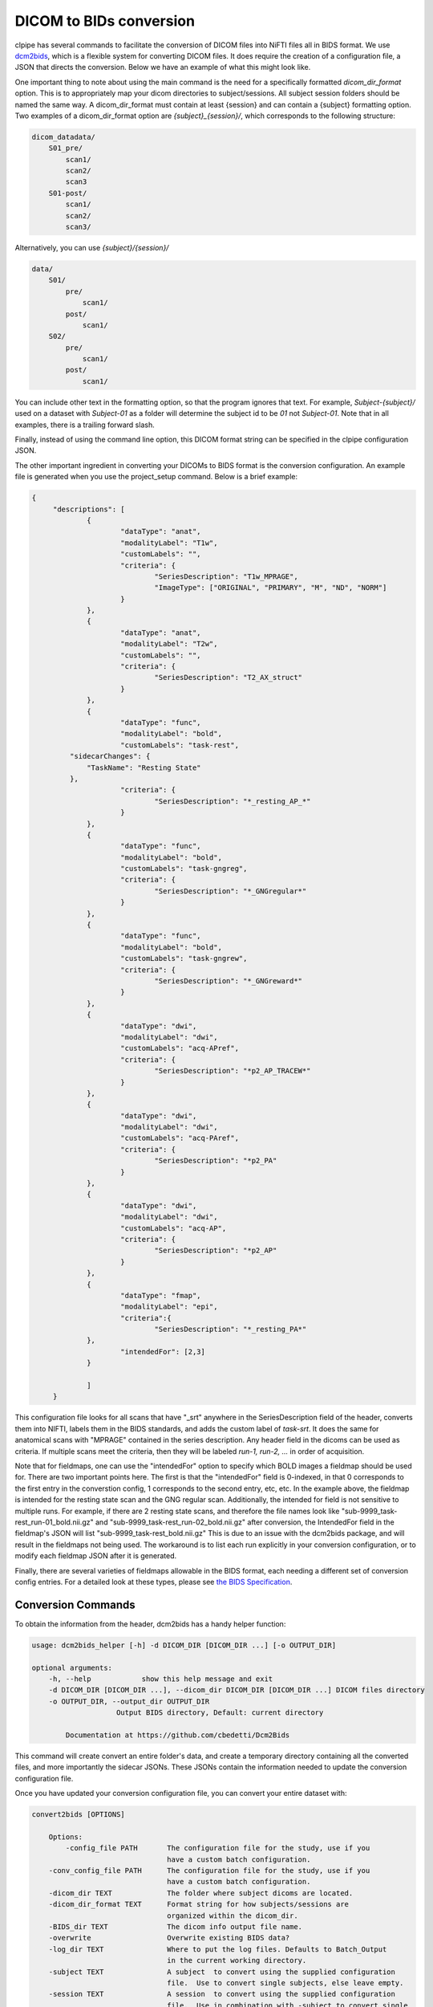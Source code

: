========================
DICOM to BIDs conversion
========================

clpipe has several commands to facilitate the conversion of DICOM files into NiFTI files all in BIDS format. We use `dcm2bids <https://github.com/UNFmontreal/Dcm2Bids>`_, which is a flexible system for converting DICOM files. It does require the creation of a configuration file, a JSON that directs the conversion. Below we have an example of what this might look like.

One important thing to note about using the main command is the need for a specifically formatted `dicom_dir_format` option. This is to appropriately map your dicom directories to subject/sessions. All subject session folders should be named the same way. A dicom_dir_format must contain at least {session} and can contain a {subject} formatting option.  Two examples of a dicom_dir_format option are `{subject}_{session}/`, which corresponds to the following structure:

.. code-block:: console

    dicom_datadata/
        S01_pre/
            scan1/
            scan2/
            scan3
        S01-post/
            scan1/
            scan2/
            scan3/

Alternatively, you can use `{subject}/{session}/`

.. code-block:: console

    data/
        S01/
            pre/
                scan1/
            post/
                scan1/
        S02/
            pre/
                scan1/
            post/
                scan1/


You can include other text in the formatting option, so that the program ignores that text. For example, `Subject-{subject}/` used on a dataset with `Subject-01` as a folder will determine the subject id to be `01` not `Subject-01`. Note that in all examples, there is a trailing forward slash.

Finally, instead of using the command line option, this  DICOM format string can be specified in the clpipe configuration JSON.

The other important ingredient in converting your DICOMs to BIDS format is the conversion configuration. An example file is generated when you use the project_setup command. Below is a brief example:

.. code-block:: json

   {
	"descriptions": [
		{
			"dataType": "anat",
			"modalityLabel": "T1w",
			"customLabels": "",
			"criteria": {
				"SeriesDescription": "T1w_MPRAGE",
				"ImageType": ["ORIGINAL", "PRIMARY", "M", "ND", "NORM"]
			}
		},
		{
			"dataType": "anat",
			"modalityLabel": "T2w",
			"customLabels": "",
			"criteria": {
				"SeriesDescription": "T2_AX_struct"
			}
		},
		{
			"dataType": "func",
			"modalityLabel": "bold",
			"customLabels": "task-rest",
            "sidecarChanges": {
                "TaskName": "Resting State"
            },
			"criteria": {
				"SeriesDescription": "*_resting_AP_*"
			}
		},
		{
			"dataType": "func",
			"modalityLabel": "bold",
			"customLabels": "task-gngreg",
			"criteria": {
				"SeriesDescription": "*_GNGregular*"
			}
		},
		{
			"dataType": "func",
			"modalityLabel": "bold",
			"customLabels": "task-gngrew",
			"criteria": {
				"SeriesDescription": "*_GNGreward*"
			}
		},
		{
			"dataType": "dwi",
			"modalityLabel": "dwi",
			"customLabels": "acq-APref",
			"criteria": {
				"SeriesDescription": "*p2_AP_TRACEW*"
			}
		},
		{
			"dataType": "dwi",
			"modalityLabel": "dwi",
			"customLabels": "acq-PAref",
			"criteria": {
				"SeriesDescription": "*p2_PA"
			}
		},
		{
			"dataType": "dwi",
			"modalityLabel": "dwi",
			"customLabels": "acq-AP",
			"criteria": {
				"SeriesDescription": "*p2_AP"
			}
		},
        	{
            		"dataType": "fmap",
            		"modalityLabel": "epi",
            		"criteria":{
                		"SeriesDescription": "*_resting_PA*"
            	},
            		"intendedFor": [2,3]
        	}
		
		]
	}

This configuration file looks for all scans that have "_srt" anywhere in the SeriesDescription field of the header, converts them into NIFTI, labels them in the BIDS standards, and adds the custom label of `task-srt`. It does the same for anatomical scans with "MPRAGE" contained in the series description. Any header field in the dicoms can be used as criteria. If multiple scans meet the criteria, then they will be labeled `run-1, run-2, ...` in order of acquisition.

Note that for fieldmaps, one can use the "intendedFor" option to specify which BOLD images a fieldmap should be used for. There are two important points here. The first is that the "intendedFor" field is 0-indexed, in that 0 corresponds to the first entry in the converstion config, 1 corresponds to the second entry, etc, etc. In the example above, the fieldmap is intended for the resting state scan and the GNG regular scan. Additionally, the intended for field is not sensitive to multiple runs. For example, if there are 2 resting state scans, and therefore the file names look like "sub-9999_task-rest_run-01_bold.nii.gz" and "sub-9999_task-rest_run-02_bold.nii.gz" after conversion, the IntendedFor field in the fieldmap's JSON will list "sub-9999_task-rest_bold.nii.gz" This is due to an issue with the dcm2bids package, and will result in the fieldmaps not being used. The workaround is to list each run explicitly in your conversion configuration, or to modify each fieldmap JSON after it is generated.

Finally, there are several varieties of fieldmaps allowable in the BIDS format, each needing a different set of conversion config entries. For a detailed look at these types, please see `the BIDS Specification <https://bids-specification.readthedocs.io/en/stable/04-modality-specific-files/01-magnetic-resonance-imaging-data.html#fieldmap-data>`_.


Conversion Commands
===================

To obtain the information from the header, dcm2bids has a handy helper function:

.. code-block:: console

    usage: dcm2bids_helper [-h] -d DICOM_DIR [DICOM_DIR ...] [-o OUTPUT_DIR]

    optional arguments:
        -h, --help            show this help message and exit
        -d DICOM_DIR [DICOM_DIR ...], --dicom_dir DICOM_DIR [DICOM_DIR ...] DICOM files directory
        -o OUTPUT_DIR, --output_dir OUTPUT_DIR
                        Output BIDS directory, Default: current directory

            Documentation at https://github.com/cbedetti/Dcm2Bids

This command will create convert an entire folder's data, and create a temporary directory containing all the converted files, and more importantly the sidecar JSONs. These JSONs contain the information needed to update the conversion configuration file.

Once you have updated your conversion configuration file, you can convert your entire dataset with:


.. code-block:: console

    convert2bids [OPTIONS]

        Options:
            -config_file PATH       The configuration file for the study, use if you
                                    have a custom batch configuration.
        -conv_config_file PATH      The configuration file for the study, use if you
                                    have a custom batch configuration.
        -dicom_dir TEXT             The folder where subject dicoms are located.
        -dicom_dir_format TEXT      Format string for how subjects/sessions are
                                    organized within the dicom_dir.
        -BIDS_dir TEXT              The dicom info output file name.
        -overwrite                  Overwrite existing BIDS data?
        -log_dir TEXT               Where to put the log files. Defaults to Batch_Output
                                    in the current working directory.
        -subject TEXT               A subject  to convert using the supplied configuration
                                    file.  Use to convert single subjects, else leave empty.
        -session TEXT               A session  to convert using the supplied configuration
                                    file.  Use in combination with -subject to convert single
                                    subject/sessions, else leave empty.
        --help                      Show this message and exit.
